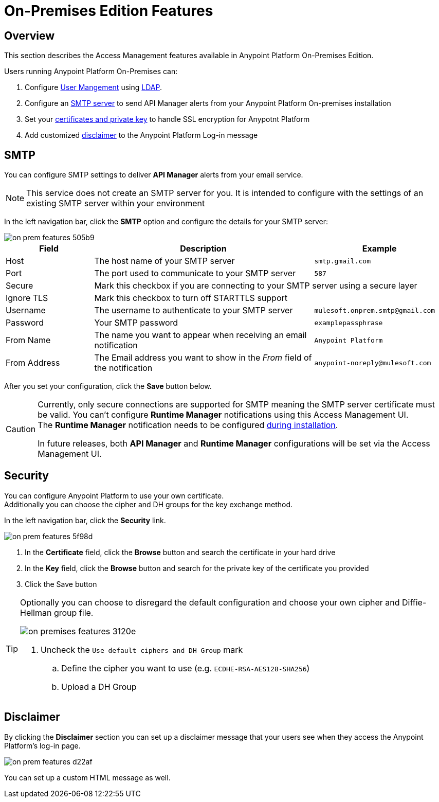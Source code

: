 = On-Premises Edition Features

== Overview

This section describes the Access Management features available in Anypoint Platform On-Premises Edition.

Users running Anypoint Platform On-Premises can:

. Configure link:/access-management/external-identity#user-management[User Mangement] using link:/access-management/external-identity#configure-ldap[LDAP].
. Configure an <<SMTP,SMTP server>> to send API Manager alerts from your Anypoint Platform On-premises installation
. Set your <<Security,certificates and private key>> to handle SSL encryption for Anypotnt Platform
. Add customized <<Disclaimer,disclaimer>> to the Anypoint Platform Log-in message

== SMTP

You can configure SMTP settings to deliver *API Manager* alerts from your email service.

[NOTE]
--
This service does not create an SMTP server for you. It is intended to configure with the settings of an existing SMTP server within your environment
--

In the left navigation bar, click the *SMTP* option and configure the details for your SMTP server:

image::on-prem-features-505b9.png[]

[%header,cols="20a,50a,30a"]
|===
|Field | Description | Example
|Host | The host name of your SMTP server | `smtp.gmail.com`
|Port | The port used to communicate to your SMTP server | `587`
|Secure 2+<| Mark this checkbox if you are connecting to your SMTP server using a secure layer
|Ignore TLS 2+<| Mark this checkbox to turn off STARTTLS support
|Username | The username to authenticate to your SMTP server | `mulesoft.onprem.smtp@gmail.com`
|Password | Your SMTP password | `examplepassphrase`
|From Name | The name you want to appear when receiving an email notification | `Anypoint Platform`
|From Address | The Email address you want to show in the _From_ field of the notification | `anypoint-noreply@mulesoft.com`
|===

After you set your configuration, click the *Save* button below.

[CAUTION]
--
Currently, only secure connections are supported for SMTP meaning the SMTP server certificate must be valid.
You can't configure *Runtime Manager* notifications using this Access Management UI. +
The *Runtime Manager* notification needs to be configured link:/anypoint-platform-on-premises/v/1.5.0/setting-smtp-manually[during installation].

In future releases, both *API Manager* and *Runtime Manager* configurations will be set via the Access Management UI.
--

== Security

You can configure Anypoint Platform to use your own certificate. +
Additionally you can choose the cipher and DH groups for the key exchange method.

In the left navigation bar, click the *Security* link.

image::on-prem-features-5f98d.png[]

. In the *Certificate* field, click the *Browse* button and search the certificate in your hard drive
. In the *Key* field, click the *Browse* button and search for the private key of the certificate you provided
. Click the Save button

[TIP]
--
Optionally you can choose to disregard the default configuration and choose your own cipher and Diffie-Hellman group file.

image::on-premises-features-3120e.png[]

. Uncheck the `Use default ciphers and DH Group` mark
.. Define the cipher you want to use (e.g. `ECDHE-RSA-AES128-SHA256`)
.. Upload a DH Group

--


== Disclaimer

By clicking the *Disclaimer* section you can set up a disclaimer message that your users see when they access the Anypoint Platform's log-in page.

image::on-prem-features-d22af.png[]


You can set up a custom HTML message as well.
